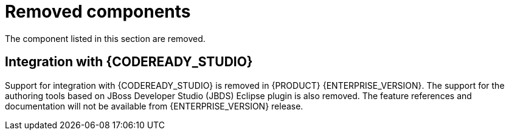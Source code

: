 [id='rn-removed-issues-ref']

= Removed components

The component listed in this section are removed.

ifdef::PAM[]

== The case modeler technical preview editor

The case modeler technical preview editor is removed in {PRODUCT} {ENTERPRISE_VERSION}. Use the new designer for cases going forward.

For more information, see {URL_GETTING_STARTED_CASES}#assembly-getting-started-case-management[_{GETTING_STARTED_CASES}_].

endif::PAM[]

== Integration with {CODEREADY_STUDIO}

Support for integration with {CODEREADY_STUDIO} is removed in {PRODUCT} {ENTERPRISE_VERSION}. The support for the authoring tools based on JBoss Developer Studio (JBDS) Eclipse plugin is also removed.
The feature references and documentation will not be available from {ENTERPRISE_VERSION} release.
